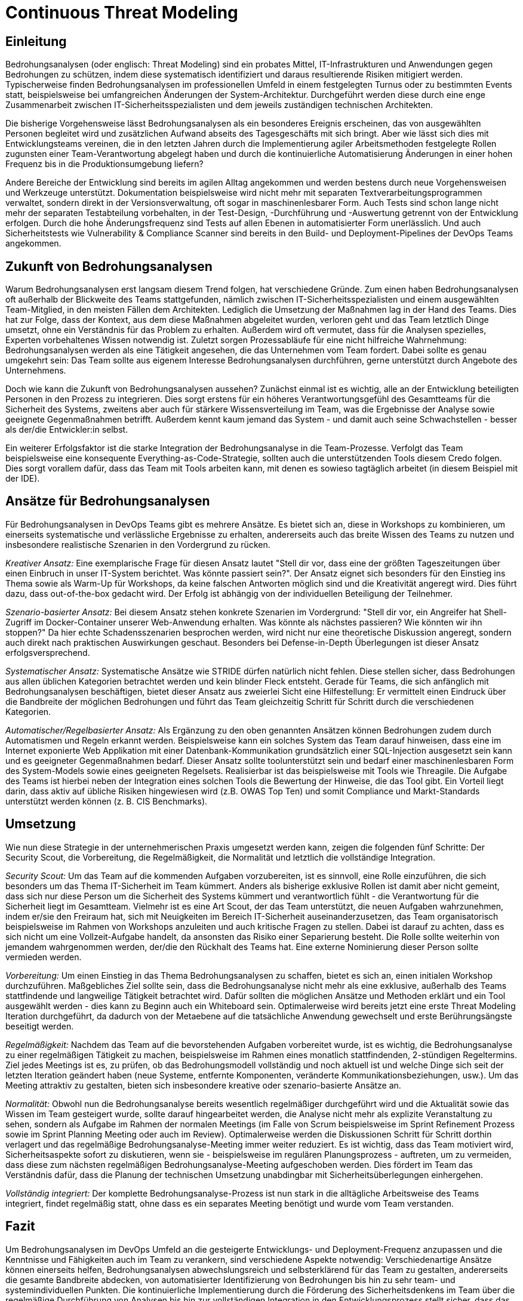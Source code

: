 # Continuous Threat Modeling

## Einleitung

Bedrohungsanalysen (oder englisch: Threat Modeling) sind ein probates Mittel, IT-Infrastrukturen und Anwendungen gegen Bedrohungen zu schützen, indem diese systematisch identifiziert und daraus resultierende Risiken mitigiert werden. Typischerweise finden Bedrohungsanalysen im professionellen Umfeld in einem festgelegten Turnus oder zu bestimmten Events statt, beispielsweise bei umfangreichen Änderungen der System-Architektur. Durchgeführt werden diese durch eine enge Zusammenarbeit zwischen IT-Sicherheitsspezialisten und dem jeweils zuständigen technischen Architekten.

Die bisherige Vorgehensweise lässt Bedrohungsanalysen als ein besonderes Ereignis erscheinen, das von ausgewählten Personen begleitet wird und zusätzlichen Aufwand abseits des Tagesgeschäfts mit sich bringt. Aber wie lässt sich dies mit Entwicklungsteams vereinen, die in den letzten Jahren durch die Implementierung agiler Arbeitsmethoden festgelegte Rollen zugunsten einer Team-Verantwortung abgelegt haben und durch die kontinuierliche Automatisierung Änderungen in einer hohen Frequenz bis in die Produktionsumgebung liefern?

Andere Bereiche der Entwicklung sind bereits im agilen Alltag angekommen und werden bestens durch neue Vorgehensweisen und Werkzeuge unterstützt. Dokumentation beispielsweise wird nicht mehr mit separaten Textverarbeitungsprogrammen verwaltet, sondern direkt in der Versionsverwaltung, oft sogar in maschinenlesbarer Form. Auch Tests sind schon lange nicht mehr der separaten Testabteilung vorbehalten, in der Test-Design, -Durchführung und -Auswertung getrennt von der Entwicklung erfolgen. Durch die hohe Änderungsfrequenz sind Tests auf allen Ebenen in automatisierter Form unerlässlich. Und auch Sicherheitstests wie Vulnerability & Compliance Scanner sind bereits in den Build- und Deployment-Pipelines der DevOps Teams angekommen.

## Zukunft von Bedrohungsanalysen

Warum Bedrohungsanalysen erst langsam diesem Trend folgen, hat verschiedene Gründe. Zum einen haben Bedrohungsanalysen oft außerhalb der Blickweite des Teams stattgefunden, nämlich zwischen IT-Sicherheitsspezialisten und einem ausgewählten Team-Mitglied, in den meisten Fällen dem Architekten. Lediglich die Umsetzung der Maßnahmen lag in der Hand des Teams. Dies hat zur Folge, dass der Kontext, aus dem diese Maßnahmen abgeleitet wurden, verloren geht und das Team letztlich Dinge umsetzt, ohne ein Verständnis für das Problem zu erhalten. Außerdem wird oft vermutet, dass für die Analysen spezielles, Experten vorbehaltenes Wissen notwendig ist. Zuletzt sorgen Prozessabläufe für eine nicht hilfreiche Wahrnehmung: Bedrohungsanalysen werden als eine Tätigkeit angesehen, die das Unternehmen vom Team fordert. Dabei sollte es genau umgekehrt sein: Das Team sollte aus eigenem Interesse Bedrohungsanalysen durchführen, gerne unterstützt durch Angebote des Unternehmens.

Doch wie kann die Zukunft von Bedrohungsanalysen aussehen? Zunächst einmal ist es wichtig, alle an der Entwicklung beteiligten Personen in den Prozess zu integrieren. Dies sorgt erstens für ein höheres Verantwortungsgefühl des Gesamtteams für die Sicherheit des Systems, zweitens aber auch für stärkere Wissensverteilung im Team, was die Ergebnisse der Analyse sowie geeignete Gegenmaßnahmen betrifft. Außerdem kennt kaum jemand das System - und damit auch seine Schwachstellen - besser als der/die Entwickler:in selbst. 

Ein weiterer Erfolgsfaktor ist die starke Integration der Bedrohungsanalyse in die Team-Prozesse. Verfolgt das Team beispielsweise eine konsequente Everything-as-Code-Strategie, sollten auch die unterstützenden Tools diesem Credo folgen. Dies sorgt vorallem dafür, dass das Team mit Tools arbeiten kann, mit denen es sowieso tagtäglich arbeitet (in diesem Beispiel mit der IDE).

## Ansätze für Bedrohungsanalysen

Für Bedrohungsanalysen in DevOps Teams gibt es mehrere Ansätze. Es bietet sich an, diese in Workshops zu kombinieren, um einerseits systematische und verlässliche Ergebnisse zu erhalten, andererseits auch das breite Wissen des Teams zu nutzen und insbesondere realistische Szenarien in den Vordergrund zu rücken. 

_Kreativer Ansatz:_ Eine exemplarische Frage für diesen Ansatz lautet "Stell dir vor, dass eine der größten Tageszeitungen über einen Einbruch in unser IT-System berichtet. Was könnte passiert sein?". Der Ansatz eignet sich besonders für den Einstieg ins Thema sowie als Warm-Up für Workshops, da keine falschen Antworten möglich sind und die Kreativität angeregt wird. Dies führt dazu, dass out-of-the-box gedacht wird. Der Erfolg ist abhängig von der individuellen Beteiligung der Teilnehmer.

_Szenario-basierter Ansatz:_ Bei diesem Ansatz stehen konkrete Szenarien im Vordergrund: "Stell dir vor, ein Angreifer hat Shell-Zugriff im Docker-Container unserer Web-Anwendung erhalten. Was könnte als nächstes passieren? Wie könnten wir ihn stoppen?" Da hier echte Schadensszenarien besprochen werden, wird nicht nur eine theoretische Diskussion angeregt, sondern auch direkt nach praktischen Auswirkungen geschaut. Besonders bei Defense-in-Depth Überlegungen ist dieser Ansatz erfolgsversprechend.

_Systematischer Ansatz:_ Systematische Ansätze wie STRIDE dürfen natürlich nicht fehlen. Diese stellen sicher, dass Bedrohungen aus allen üblichen Kategorien betrachtet werden und kein blinder Fleck entsteht. Gerade für Teams, die sich anfänglich mit Bedrohungsanalysen beschäftigen, bietet dieser Ansatz aus zweierlei Sicht eine Hilfestellung: Er vermittelt einen Eindruck über die Bandbreite der möglichen Bedrohungen und führt das Team gleichzeitig Schritt für Schritt durch die verschiedenen Kategorien.

_Automatischer/Regelbasierter Ansatz:_ Als Ergänzung zu den oben genannten Ansätzen können Bedrohungen zudem durch Automatismen und Regeln erkannt werden. Beispielsweise kann ein solches System das Team darauf hinweisen, dass eine im Internet exponierte Web Applikation mit einer Datenbank-Kommunikation grundsätzlich einer SQL-Injection ausgesetzt sein kann und es geeigneter Gegenmaßnahmen bedarf. Dieser Ansatz sollte toolunterstützt sein und bedarf einer maschinenlesbaren Form des System-Models sowie eines geeigneten Regelsets. Realisierbar ist das beispielsweise mit Tools wie Threagile. Die Aufgabe des Teams ist hierbei neben der Integration eines solchen Tools die Bewertung der Hinweise, die das Tool gibt. Ein Vorteil liegt darin, dass aktiv auf übliche Risiken hingewiesen wird (z.B. OWAS Top Ten) und somit Compliance und Markt-Standards unterstützt werden können (z. B. CIS Benchmarks).

## Umsetzung

Wie nun diese Strategie in der unternehmerischen Praxis umgesetzt werden kann, zeigen die folgenden fünf Schritte: Der Security Scout, die Vorbereitung, die Regelmäßigkeit, die Normalität und letztlich die vollständige Integration.

_Security Scout:_ Um das Team auf die kommenden Aufgaben vorzubereiten, ist es sinnvoll, eine Rolle einzuführen, die sich besonders um das Thema IT-Sicherheit im Team kümmert. Anders als bisherige exklusive Rollen ist damit aber nicht gemeint, dass sich nur diese Person um die Sicherheit des Systems kümmert und verantwortlich fühlt - die Verantwortung für die Sicherheit liegt im Gesamtteam. Vielmehr ist es eine Art Scout, der das Team unterstützt, die neuen Aufgaben wahrzunehmen, indem er/sie den Freiraum hat, sich mit Neuigkeiten im Bereich IT-Sicherheit auseinanderzusetzen, das Team organisatorisch beispielsweise im Rahmen von Workshops anzuleiten und auch kritische Fragen zu stellen. Dabei ist darauf zu achten, dass es sich nicht um eine Vollzeit-Aufgabe handelt, da ansonsten das Risiko einer Separierung besteht. Die Rolle sollte weiterhin von jemandem wahrgenommen werden, der/die den Rückhalt des Teams hat. Eine externe Nominierung dieser Person sollte vermieden werden.

_Vorbereitung:_ Um einen Einstieg in das Thema Bedrohungsanalysen zu schaffen, bietet es sich an, einen initialen Workshop durchzuführen. Maßgebliches Ziel sollte sein, dass die Bedrohungsanalyse nicht mehr als eine exklusive, außerhalb des Teams stattfindende und langweilige Tätigkeit betrachtet wird. Dafür sollten die möglichen Ansätze und Methoden erklärt und ein Tool ausgewählt werden - dies kann zu Beginn auch ein Whiteboard sein. Optimalerweise wird bereits jetzt eine erste Threat Modeling Iteration durchgeführt, da dadurch von der Metaebene auf die tatsächliche Anwendung gewechselt und erste Berührungsängste beseitigt werden.

_Regelmäßigkeit:_ Nachdem das Team auf die bevorstehenden Aufgaben vorbereitet wurde, ist es wichtig, die Bedrohungsanalyse zu einer regelmäßigen Tätigkeit zu machen, beispielsweise im Rahmen eines monatlich stattfindenden, 2-stündigen Regeltermins. Ziel jedes Meetings ist es, zu prüfen, ob das Bedrohungsmodell vollständig und noch aktuell ist und welche Dinge sich seit der letzten Iteration geändert haben (neue Systeme, entfernte Komponenten, veränderte Kommunikationsbeziehungen, usw.). Um das Meeting attraktiv zu gestalten, bieten sich insbesondere kreative oder szenario-basierte Ansätze an. 

_Normalität:_ Obwohl nun die Bedrohungsanalyse bereits wesentlich regelmäßiger durchgeführt wird und die Aktualität sowie das Wissen im Team gesteigert wurde, sollte darauf hingearbeitet werden, die Analyse nicht mehr als explizite Veranstaltung zu sehen, sondern als Aufgabe im Rahmen der normalen Meetings (im Falle von Scrum beispielsweise im Sprint Refinement Prozess sowie im Sprint Planning Meeting oder auch im Review). Optimalerweise werden die Diskussionen Schritt für Schritt dorthin verlagert und das regelmäßige Bedrohungsanalyse-Meeting immer weiter reduziert. Es ist wichtig, dass das Team motiviert wird, Sicherheitsaspekte sofort zu diskutieren, wenn sie - beispielsweise im regulären Planungsprozess - auftreten, um zu vermeiden, dass diese zum nächsten regelmäßigen Bedrohungsanalyse-Meeting aufgeschoben werden. Dies fördert im Team das Verständnis dafür, dass die Planung der technischen Umsetzung unabdingbar mit Sicherheitsüberlegungen einhergehen.

_Vollständig integriert:_ Der komplette Bedrohungsanalyse-Prozess ist nun stark in die alltägliche Arbeitsweise des Teams integriert, findet regelmäßig statt, ohne dass es ein separates Meeting benötigt und wurde vom Team verstanden.

## Fazit

Um Bedrohungsanalysen im DevOps Umfeld an die gesteigerte Entwicklungs- und Deployment-Frequenz anzupassen und die Kenntnisse und Fähigkeiten auch im Team zu verankern, sind verschiedene Aspekte notwendig: Verschiedenartige Ansätze können einerseits helfen, Bedrohungsanalysen abwechslungsreich und selbsterklärend für das Team zu gestalten, andererseits die gesamte Bandbreite abdecken, von automatisierter Identifizierung von Bedrohungen bis hin zu sehr team- und systemindividuellen Punkten. Die kontinuierliche Implementierung durch die Förderung des Sicherheitsdenkens im Team über die regelmäßige Durchführung von Analysen bis hin zur vollständigen Integration in den Entwicklungsprozess stellt sicher, dass das Team Schritt für Schritt das notwendige Wissen wie auch das Verständnis für Sicherheitsaspekte aufbaut. Ziel ist es, ein autarkes Team zu formen, das sich abseits der Checkbox-Compliance selbst für die Sicherheit der entwickelten und betriebenen Komponenten in der Verantwortung sieht und auf Sicherheit spezialisierte Einheiten des Unternehmens als Beratungsangebot und nicht als Last oder Exekutive betrachtet.